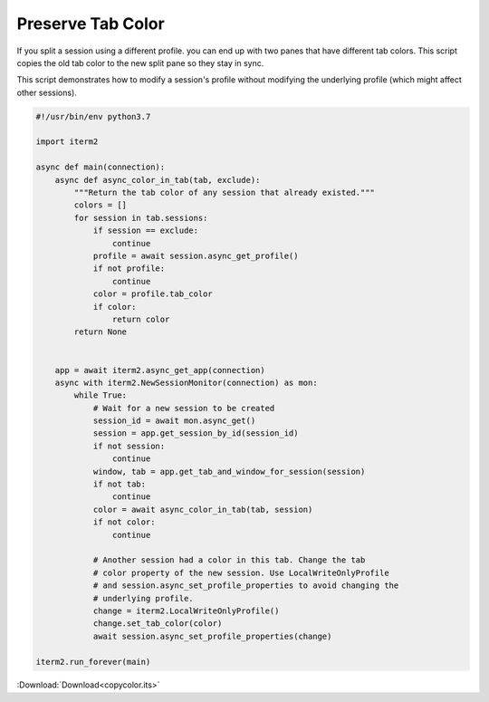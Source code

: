 .. _copycolor_example:

Preserve Tab Color
==================

If you split a session using a different profile. you can end up with two panes that have different tab colors. This script copies the old tab color to the new split pane so they stay in sync.

This script demonstrates how to modify a session's profile without modifying the underlying profile (which might affect other sessions).

.. code-block:: python

    #!/usr/bin/env python3.7

    import iterm2

    async def main(connection):
        async def async_color_in_tab(tab, exclude):
            """Return the tab color of any session that already existed."""
            colors = []
            for session in tab.sessions:
                if session == exclude:
                    continue
                profile = await session.async_get_profile()
                if not profile:
                    continue
                color = profile.tab_color
                if color:
                    return color
            return None


        app = await iterm2.async_get_app(connection)
        async with iterm2.NewSessionMonitor(connection) as mon:
            while True:
                # Wait for a new session to be created
                session_id = await mon.async_get()
                session = app.get_session_by_id(session_id)
                if not session:
                    continue
                window, tab = app.get_tab_and_window_for_session(session)
                if not tab:
                    continue
                color = await async_color_in_tab(tab, session)
                if not color:
                    continue

                # Another session had a color in this tab. Change the tab
                # color property of the new session. Use LocalWriteOnlyProfile
                # and session.async_set_profile_properties to avoid changing the
                # underlying profile.
                change = iterm2.LocalWriteOnlyProfile()
                change.set_tab_color(color)
                await session.async_set_profile_properties(change)

    iterm2.run_forever(main)

:Download:`Download<copycolor.its>`

